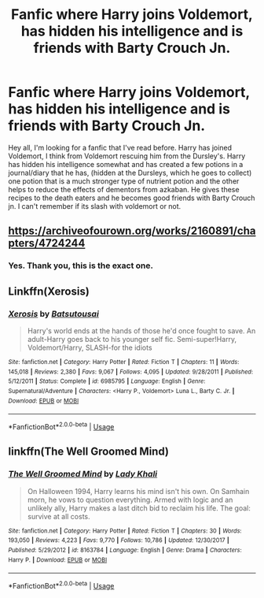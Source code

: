 #+TITLE: Fanfic where Harry joins Voldemort, has hidden his intelligence and is friends with Barty Crouch Jn.

* Fanfic where Harry joins Voldemort, has hidden his intelligence and is friends with Barty Crouch Jn.
:PROPERTIES:
:Author: klangesmith
:Score: 10
:DateUnix: 1585172646.0
:DateShort: 2020-Mar-26
:FlairText: What's That Fic?
:END:
Hey all, I'm looking for a fanfic that I've read before. Harry has joined Voldemort, I think from Voldemort rescuing him from the Dursley's. Harry has hidden his intelligence somewhat and has created a few potions in a journal/diary that he has, (hidden at the Dursleys, which he goes to collect) one potion that is a much stronger type of nutrient potion and the other helps to reduce the effects of dementors from azkaban. He gives these recipes to the death eaters and he becomes good friends with Barty Crouch jn. I can't remember if its slash with voldemort or not.


** [[https://archiveofourown.org/works/2160891/chapters/4724244]]
:PROPERTIES:
:Author: xxbookscarxx
:Score: 3
:DateUnix: 1585191773.0
:DateShort: 2020-Mar-26
:END:

*** Yes. Thank you, this is the exact one.
:PROPERTIES:
:Author: klangesmith
:Score: 1
:DateUnix: 1585230340.0
:DateShort: 2020-Mar-26
:END:


** Linkffn(Xerosis)
:PROPERTIES:
:Author: JOKERRule
:Score: 2
:DateUnix: 1585197704.0
:DateShort: 2020-Mar-26
:END:

*** [[https://www.fanfiction.net/s/6985795/1/][*/Xerosis/*]] by [[https://www.fanfiction.net/u/577769/Batsutousai][/Batsutousai/]]

#+begin_quote
  Harry's world ends at the hands of those he'd once fought to save. An adult-Harry goes back to his younger self fic. Semi-super!Harry, Voldemort/Harry, SLASH-for the idiots
#+end_quote

^{/Site/:} ^{fanfiction.net} ^{*|*} ^{/Category/:} ^{Harry} ^{Potter} ^{*|*} ^{/Rated/:} ^{Fiction} ^{T} ^{*|*} ^{/Chapters/:} ^{11} ^{*|*} ^{/Words/:} ^{145,018} ^{*|*} ^{/Reviews/:} ^{2,380} ^{*|*} ^{/Favs/:} ^{9,067} ^{*|*} ^{/Follows/:} ^{4,095} ^{*|*} ^{/Updated/:} ^{9/28/2011} ^{*|*} ^{/Published/:} ^{5/12/2011} ^{*|*} ^{/Status/:} ^{Complete} ^{*|*} ^{/id/:} ^{6985795} ^{*|*} ^{/Language/:} ^{English} ^{*|*} ^{/Genre/:} ^{Supernatural/Adventure} ^{*|*} ^{/Characters/:} ^{<Harry} ^{P.,} ^{Voldemort>} ^{Luna} ^{L.,} ^{Barty} ^{C.} ^{Jr.} ^{*|*} ^{/Download/:} ^{[[http://www.ff2ebook.com/old/ffn-bot/index.php?id=6985795&source=ff&filetype=epub][EPUB]]} ^{or} ^{[[http://www.ff2ebook.com/old/ffn-bot/index.php?id=6985795&source=ff&filetype=mobi][MOBI]]}

--------------

*FanfictionBot*^{2.0.0-beta} | [[https://github.com/tusing/reddit-ffn-bot/wiki/Usage][Usage]]
:PROPERTIES:
:Author: FanfictionBot
:Score: 1
:DateUnix: 1585197729.0
:DateShort: 2020-Mar-26
:END:


** linkffn(The Well Groomed Mind)
:PROPERTIES:
:Author: nakor_
:Score: 2
:DateUnix: 1585193392.0
:DateShort: 2020-Mar-26
:END:

*** [[https://www.fanfiction.net/s/8163784/1/][*/The Well Groomed Mind/*]] by [[https://www.fanfiction.net/u/1509740/Lady-Khali][/Lady Khali/]]

#+begin_quote
  On Halloween 1994, Harry learns his mind isn't his own. On Samhain morn, he vows to question everything. Armed with logic and an unlikely ally, Harry makes a last ditch bid to reclaim his life. The goal: survive at all costs.
#+end_quote

^{/Site/:} ^{fanfiction.net} ^{*|*} ^{/Category/:} ^{Harry} ^{Potter} ^{*|*} ^{/Rated/:} ^{Fiction} ^{T} ^{*|*} ^{/Chapters/:} ^{30} ^{*|*} ^{/Words/:} ^{193,050} ^{*|*} ^{/Reviews/:} ^{4,223} ^{*|*} ^{/Favs/:} ^{9,770} ^{*|*} ^{/Follows/:} ^{10,786} ^{*|*} ^{/Updated/:} ^{12/30/2017} ^{*|*} ^{/Published/:} ^{5/29/2012} ^{*|*} ^{/id/:} ^{8163784} ^{*|*} ^{/Language/:} ^{English} ^{*|*} ^{/Genre/:} ^{Drama} ^{*|*} ^{/Characters/:} ^{Harry} ^{P.} ^{*|*} ^{/Download/:} ^{[[http://www.ff2ebook.com/old/ffn-bot/index.php?id=8163784&source=ff&filetype=epub][EPUB]]} ^{or} ^{[[http://www.ff2ebook.com/old/ffn-bot/index.php?id=8163784&source=ff&filetype=mobi][MOBI]]}

--------------

*FanfictionBot*^{2.0.0-beta} | [[https://github.com/tusing/reddit-ffn-bot/wiki/Usage][Usage]]
:PROPERTIES:
:Author: FanfictionBot
:Score: 3
:DateUnix: 1585193419.0
:DateShort: 2020-Mar-26
:END:
